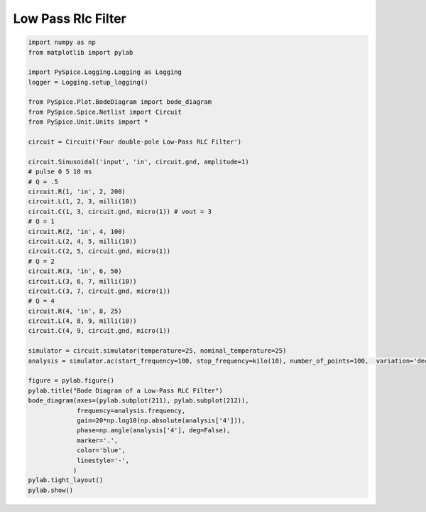 
=====================
 Low Pass Rlc Filter
=====================


.. getthecode:: low-pass-rlc-filter.py
    :language: python


.. code-block:: python

    import numpy as np
    from matplotlib import pylab
    
    import PySpice.Logging.Logging as Logging
    logger = Logging.setup_logging()
    
    from PySpice.Plot.BodeDiagram import bode_diagram
    from PySpice.Spice.Netlist import Circuit
    from PySpice.Unit.Units import *
    
    circuit = Circuit('Four double-pole Low-Pass RLC Filter')
    
    circuit.Sinusoidal('input', 'in', circuit.gnd, amplitude=1)
    # pulse 0 5 10 ms
    # Q = .5
    circuit.R(1, 'in', 2, 200)
    circuit.L(1, 2, 3, milli(10))
    circuit.C(1, 3, circuit.gnd, micro(1)) # vout = 3
    # Q = 1
    circuit.R(2, 'in', 4, 100)
    circuit.L(2, 4, 5, milli(10))
    circuit.C(2, 5, circuit.gnd, micro(1))
    # Q = 2
    circuit.R(3, 'in', 6, 50)
    circuit.L(3, 6, 7, milli(10))
    circuit.C(3, 7, circuit.gnd, micro(1))
    # Q = 4
    circuit.R(4, 'in', 8, 25)
    circuit.L(4, 8, 9, milli(10))
    circuit.C(4, 9, circuit.gnd, micro(1))
    
    simulator = circuit.simulator(temperature=25, nominal_temperature=25)
    analysis = simulator.ac(start_frequency=100, stop_frequency=kilo(10), number_of_points=100,  variation='dec')
    
    figure = pylab.figure()
    pylab.title("Bode Diagram of a Low-Pass RLC Filter")
    bode_diagram(axes=(pylab.subplot(211), pylab.subplot(212)),
                 frequency=analysis.frequency,
                 gain=20*np.log10(np.absolute(analysis['4'])),
                 phase=np.angle(analysis['4'], deg=False),
                 marker='.',
                 color='blue',
                 linestyle='-',
                )
    pylab.tight_layout()
    pylab.show()


.. image:: low-pass-rlc-filter.png
  :align: center

